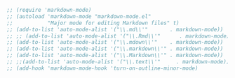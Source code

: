 #+BEGIN_SRC emacs-lisp
  ;; (require 'markdown-mode)
  ;; (autoload 'markdown-mode "markdown-mode.el"
  ;;           "Major mode for editing Markdown files" t)
  ;; (add-to-list 'auto-mode-alist '("\\.md\\'"       . markdown-mode))
  ;; ;; (add-to-list 'auto-mode-alist '("\\.Rmd\\'"      . markdown-mode))
  ;; (add-to-list 'auto-mode-alist '("\\.mdown\\'"    . markdown-mode))
  ;; (add-to-list 'auto-mode-alist '("\\.markdown\\'" . markdown-mode))
  ;; (add-to-list 'auto-mode-alist '("\\.Markdown\\'" . markdown-mode))
  ;; ;;(add-to-list 'auto-mode-alist '("\\.text\\'"     . markdown-mode))
  ;; (add-hook 'markdown-mode-hook 'turn-on-outline-minor-mode)
#+END_SRC

